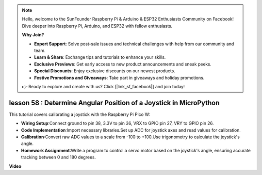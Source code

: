 .. note::

    Hello, welcome to the SunFounder Raspberry Pi & Arduino & ESP32 Enthusiasts Community on Facebook! Dive deeper into Raspberry Pi, Arduino, and ESP32 with fellow enthusiasts.

    **Why Join?**

    - **Expert Support**: Solve post-sale issues and technical challenges with help from our community and team.
    - **Learn & Share**: Exchange tips and tutorials to enhance your skills.
    - **Exclusive Previews**: Get early access to new product announcements and sneak peeks.
    - **Special Discounts**: Enjoy exclusive discounts on our newest products.
    - **Festive Promotions and Giveaways**: Take part in giveaways and holiday promotions.

    👉 Ready to explore and create with us? Click [|link_sf_facebook|] and join today!

lesson 58 : Determine Angular Position of a Joystick in MicroPython
=============================================================================

This tutorial covers calibrating a joystick with the Raspberry Pi Pico W:

* **Wiring Setup**:Connect ground to pin 38, 3.3V to pin 36, VRX to GPIO pin 27, VRY to GPIO pin 26.
* **Code Implementation**:Import necessary libraries.Set up ADC for joystick axes and read values for calibration.
* **Calibration**:Convert raw ADC values to a scale from -100 to +100.Use trigonometry to calculate the joystick's angle.
* **Homework Assignment**:Write a program to control a servo motor based on the joystick's angle, ensuring accurate tracking between 0 and 180 degrees.

**Video**

.. raw:: html

    <iframe width="700" height="500" src="https://www.youtube.com/embed/KpDIv0i41Tw?si=PUEInyKbRTIUcvCa" title="YouTube video player" frameborder="0" allow="accelerometer; autoplay; clipboard-write; encrypted-media; gyroscope; picture-in-picture; web-share" allowfullscreen></iframe>
